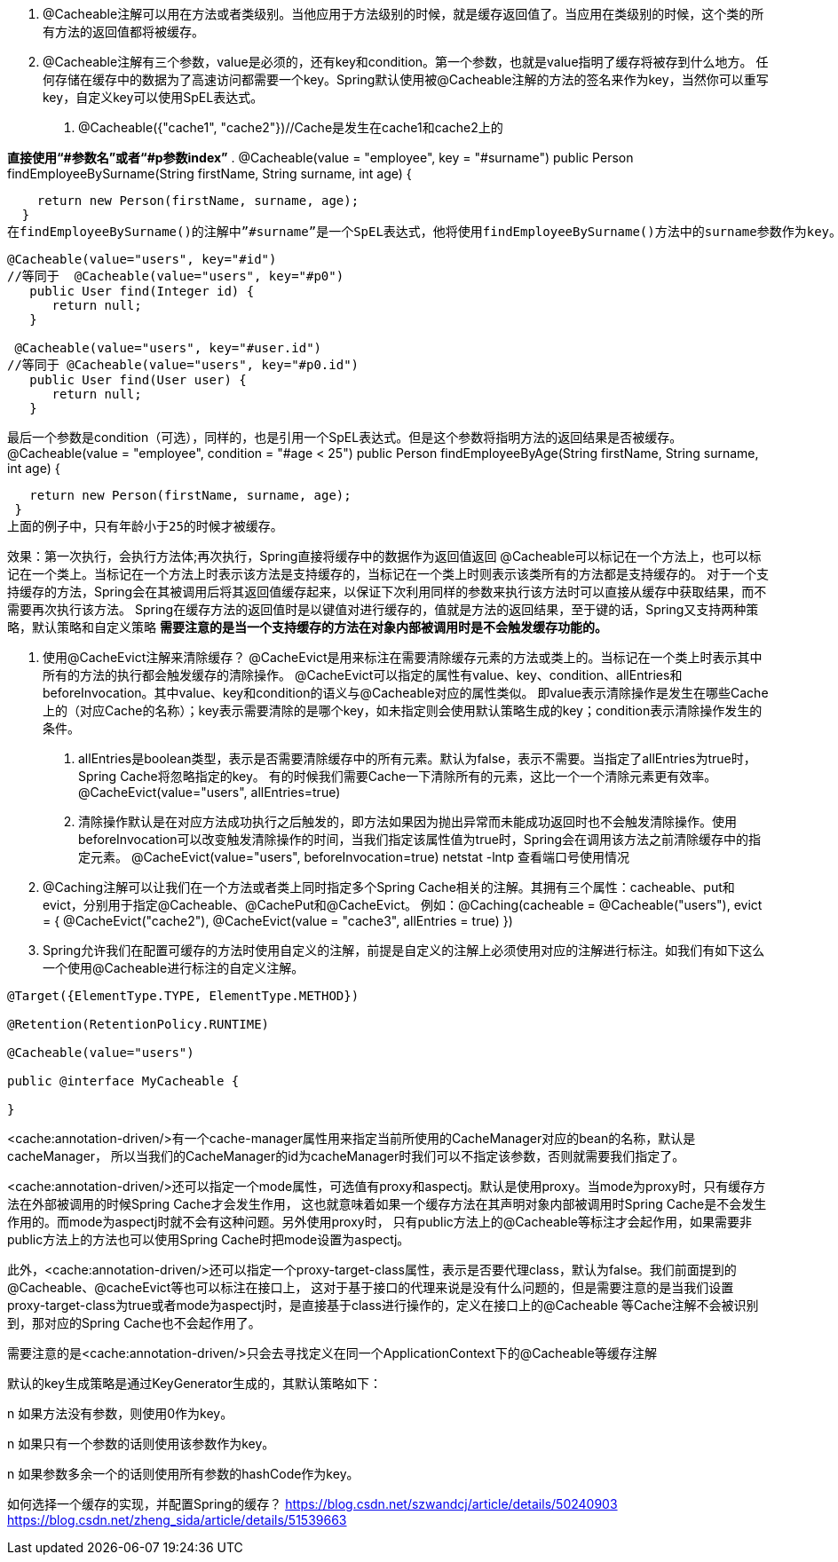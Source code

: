 1. @Cacheable注解可以用在方法或者类级别。当他应用于方法级别的时候，就是缓存返回值了。当应用在类级别的时候，这个类的所有方法的返回值都将被缓存。

2. @Cacheable注解有三个参数，value是必须的，还有key和condition。第一个参数，也就是value指明了缓存将被存到什么地方。
任何存储在缓存中的数据为了高速访问都需要一个key。Spring默认使用被@Cacheable注解的方法的签名来作为key，当然你可以重写key，自定义key可以使用SpEL表达式。

. @Cacheable({"cache1", "cache2"})//Cache是发生在cache1和cache2上的

*直接使用“#参数名”或者“#p参数index”*
. @Cacheable(value = "employee", key = "#surname")
   public Person findEmployeeBySurname(String firstName, String surname, int age) {

    return new Person(firstName, surname, age);
  }
在findEmployeeBySurname()的注解中”#surname”是一个SpEL表达式，他将使用findEmployeeBySurname()方法中的surname参数作为key。
----
@Cacheable(value="users", key="#id")
//等同于  @Cacheable(value="users", key="#p0")
   public User find(Integer id) {
      return null;
   }

 @Cacheable(value="users", key="#user.id")
//等同于 @Cacheable(value="users", key="#p0.id")
   public User find(User user) {
      return null;
   }
----
最后一个参数是condition（可选），同样的，也是引用一个SpEL表达式。但是这个参数将指明方法的返回结果是否被缓存。
@Cacheable(value = "employee", condition = "#age < 25")
 public Person findEmployeeByAge(String firstName, String surname, int age) {

   return new Person(firstName, surname, age);
 }
上面的例子中，只有年龄小于25的时候才被缓存。

效果：第一次执行，会执行方法体;再次执行，Spring直接将缓存中的数据作为返回值返回
@Cacheable可以标记在一个方法上，也可以标记在一个类上。当标记在一个方法上时表示该方法是支持缓存的，当标记在一个类上时则表示该类所有的方法都是支持缓存的。
对于一个支持缓存的方法，Spring会在其被调用后将其返回值缓存起来，以保证下次利用同样的参数来执行该方法时可以直接从缓存中获取结果，而不需要再次执行该方法。
Spring在缓存方法的返回值时是以键值对进行缓存的，值就是方法的返回结果，至于键的话，Spring又支持两种策略，默认策略和自定义策略
*需要注意的是当一个支持缓存的方法在对象内部被调用时是不会触发缓存功能的。*

3. 使用@CacheEvict注解来清除缓存？
@CacheEvict是用来标注在需要清除缓存元素的方法或类上的。当标记在一个类上时表示其中所有的方法的执行都会触发缓存的清除操作。
@CacheEvict可以指定的属性有value、key、condition、allEntries和beforeInvocation。其中value、key和condition的语义与@Cacheable对应的属性类似。
即value表示清除操作是发生在哪些Cache上的（对应Cache的名称）；key表示需要清除的是哪个key，如未指定则会使用默认策略生成的key；condition表示清除操作发生的条件。

. allEntries是boolean类型，表示是否需要清除缓存中的所有元素。默认为false，表示不需要。当指定了allEntries为true时，Spring Cache将忽略指定的key。
有的时候我们需要Cache一下清除所有的元素，这比一个一个清除元素更有效率。
 @CacheEvict(value="users", allEntries=true)
. 清除操作默认是在对应方法成功执行之后触发的，即方法如果因为抛出异常而未能成功返回时也不会触发清除操作。使用beforeInvocation可以改变触发清除操作的时间，当我们指定该属性值为true时，Spring会在调用该方法之前清除缓存中的指定元素。
@CacheEvict(value="users", beforeInvocation=true)
netstat -lntp  查看端口号使用情况

4. @Caching注解可以让我们在一个方法或者类上同时指定多个Spring Cache相关的注解。其拥有三个属性：cacheable、put和evict，分别用于指定@Cacheable、@CachePut和@CacheEvict。
    例如：@Caching(cacheable = @Cacheable("users"), evict = { @CacheEvict("cache2"), @CacheEvict(value = "cache3", allEntries = true) })

5. Spring允许我们在配置可缓存的方法时使用自定义的注解，前提是自定义的注解上必须使用对应的注解进行标注。如我们有如下这么一个使用@Cacheable进行标注的自定义注解。
----
@Target({ElementType.TYPE, ElementType.METHOD})

@Retention(RetentionPolicy.RUNTIME)

@Cacheable(value="users")

public @interface MyCacheable {

}
----

<cache:annotation-driven/>有一个cache-manager属性用来指定当前所使用的CacheManager对应的bean的名称，默认是cacheManager，
所以当我们的CacheManager的id为cacheManager时我们可以不指定该参数，否则就需要我们指定了。

<cache:annotation-driven/>还可以指定一个mode属性，可选值有proxy和aspectj。默认是使用proxy。当mode为proxy时，只有缓存方法在外部被调用的时候Spring Cache才会发生作用，
这也就意味着如果一个缓存方法在其声明对象内部被调用时Spring Cache是不会发生作用的。而mode为aspectj时就不会有这种问题。另外使用proxy时，
只有public方法上的@Cacheable等标注才会起作用，如果需要非public方法上的方法也可以使用Spring Cache时把mode设置为aspectj。

此外，<cache:annotation-driven/>还可以指定一个proxy-target-class属性，表示是否要代理class，默认为false。我们前面提到的@Cacheable、@cacheEvict等也可以标注在接口上，
这对于基于接口的代理来说是没有什么问题的，但是需要注意的是当我们设置proxy-target-class为true或者mode为aspectj时，是直接基于class进行操作的，定义在接口上的@Cacheable
等Cache注解不会被识别到，那对应的Spring Cache也不会起作用了。

需要注意的是<cache:annotation-driven/>只会去寻找定义在同一个ApplicationContext下的@Cacheable等缓存注解


默认的key生成策略是通过KeyGenerator生成的，其默认策略如下：

n  如果方法没有参数，则使用0作为key。

n  如果只有一个参数的话则使用该参数作为key。

n  如果参数多余一个的话则使用所有参数的hashCode作为key。

























如何选择一个缓存的实现，并配置Spring的缓存？
https://blog.csdn.net/szwandcj/article/details/50240903
https://blog.csdn.net/zheng_sida/article/details/51539663
